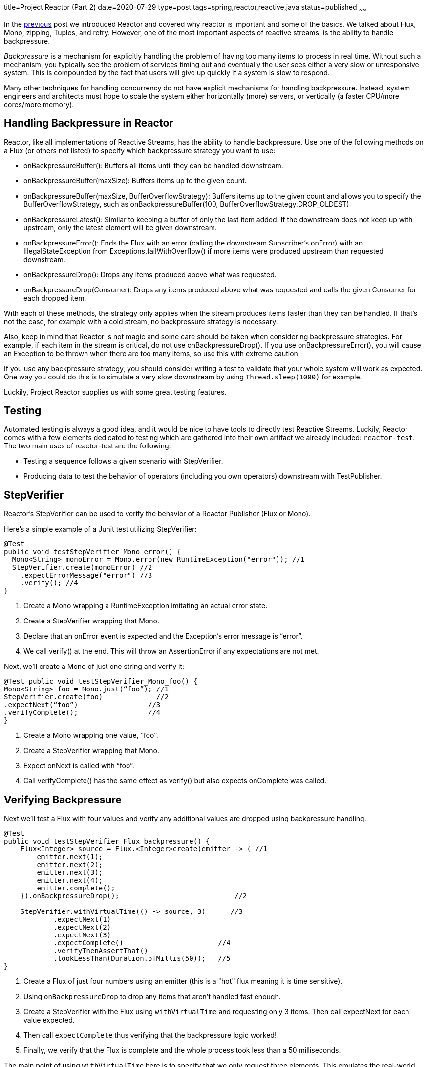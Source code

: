 title=Project Reactor (Part 2)
date=2020-07-29
type=post
tags=spring,reactor,reactive,java
status=published
~~~~~~

In the https://www.adamldavis.com/blog/2020/02.html[previous] post we introduced Reactor and covered why reactor is important and some of the basics.
We talked about Flux, Mono, zipping, Tuples, and retry.
However, one of the most important aspects of reactive streams, is the ability to handle backpressure.

_Backpressure_ is a mechanism for explicitly handling the problem of having too many items to process in real time.
Without such a mechanism, you typically see the problem of services timing out and eventually
the user sees either a very slow or unresponsive system.
This is compounded by the fact that users will give up quickly if a system is slow to respond.

Many other techniques for handling concurrency do not have explicit mechanisms for handling backpressure.
Instead, system engineers and architects must hope to scale the system either horizontally
(more) servers, or vertically (a faster CPU/more cores/more memory).

== Handling Backpressure in Reactor

Reactor, like all implementations of Reactive Streams, has the ability to handle backpressure.
Use one of the following methods on a Flux (or others not listed) to specify which backpressure strategy you want to use:

    - onBackpressureBuffer(): Buffers all items until they can be handled downstream.
    - onBackpressureBuffer(maxSize): Buffers items up to the given count.
    - onBackpressureBuffer(maxSize, BufferOverflowStrategy): Buffers items up to the given count and allows you to specify the BufferOverflowStrategy, such as onBackpressureBuffer(100, BufferOverflowStrategy.DROP_OLDEST)
    - onBackpressureLatest(): Similar to keeping a buffer of only the last item added. If the downstream does not keep up with upstream, only the latest element will be given downstream.
    - onBackpressureError(): Ends the Flux with an error (calling the downstream Subscriber’s onError) with an IllegalStateException from Exceptions.failWithOverflow() if more items were produced upstream than requested downstream.
    - onBackpressureDrop(): Drops any items produced above what was requested.
    - onBackpressureDrop(Consumer): Drops any items produced above what was requested and calls the given Consumer for each dropped item.

With each of these methods, the strategy only applies when the stream produces items faster than they can be handled.
If that’s not the case, for example with a cold stream, no backpressure strategy is necessary.

Also, keep in mind that Reactor is not magic and some care should be taken when considering backpressure strategies.
For example, if each item in the stream is critical, do not use onBackpressureDrop().
If you use onBackpressureError(), you will cause an Exception to be thrown when there are too many items, so use this with extreme caution.

If you use any backpressure strategy, you should consider writing a test to validate
that your whole system will work as expected.
One way you could do this is to simulate a very slow downstream by using `Thread.sleep(1000)` for example.

Luckily, Project Reactor supplies us with some great testing features.

== Testing

Automated testing is always a good idea, and it would be nice to have tools to directly test Reactive Streams.
Luckily, Reactor comes with a few elements dedicated to testing which are gathered into their own artifact we already included: `reactor-test`.
The two main uses of reactor-test are the following:

- Testing a sequence follows a given scenario with StepVerifier.
- Producing data to test the behavior of operators (including you own operators) downstream with TestPublisher.

== StepVerifier

Reactor’s StepVerifier can be used to verify the behavior of a Reactor Publisher (Flux or Mono).

Here’s a simple example of a Junit test utilizing StepVerifier:


```
@Test
public void testStepVerifier_Mono_error() {
  Mono<String> monoError = Mono.error(new RuntimeException("error")); //1
  StepVerifier.create(monoError) //2
    .expectErrorMessage("error") //3
    .verify(); //4
}
```

    1. Create a Mono wrapping a RuntimeException imitating an actual error state.
    2. Create a StepVerifier wrapping that Mono.
    3. Declare that an onError event is expected and the Exception’s error message is “error”.
    4. We call verify() at the end. This will throw an AssertionError if any expectations are not met.

Next, we’ll create a Mono of just one string and verify it:

```
@Test public void testStepVerifier_Mono_foo() {
Mono<String> foo = Mono.just(“foo”); //1
StepVerifier.create(foo)             //2
.expectNext(“foo”)                 //3
.verifyComplete();                 //4
}
```

1. Create a Mono wrapping one value, “foo”.
2. Create a StepVerifier wrapping that Mono.
3. Expect onNext is called with “foo”.
4. Call verifyComplete() has the same effect as verify() but also expects onComplete was called.

== Verifying Backpressure

Next we'll test a Flux with four values and verify any additional values are dropped using backpressure handling.


```java
@Test
public void testStepVerifier_Flux_backpressure() {
    Flux<Integer> source = Flux.<Integer>create(emitter -> { //1
        emitter.next(1);
        emitter.next(2);
        emitter.next(3);
        emitter.next(4);
        emitter.complete();
    }).onBackpressureDrop();                            //2

    StepVerifier.withVirtualTime(() -> source, 3)      //3
            .expectNext(1)
            .expectNext(2)
            .expectNext(3)
            .expectComplete()                       //4
            .verifyThenAssertThat()
            .tookLessThan(Duration.ofMillis(50));   //5
}
```

1. Create a Flux of just four numbers using an emitter (this is a "hot" flux meaning it is time sensitive).
2. Using `onBackpressureDrop` to drop any items that aren't handled fast enough.
3. Create a StepVerifier with the Flux using `withVirtualTime` and requesting only 3 items. Then call expectNext for each value expected.
4. Then call `expectComplete` thus verifying that the backpressure logic worked!
5. Finally, we verify that the Flux is complete and the whole process took less than a 50 milliseconds.

The main point of using `withVirtualTime` here is to specify that we only request three elements.
This emulates the real-world experience that would happen if a down-stream (Subscriber) could not keep up
with the upstream (Publisher), since the down-stream is what causes items to be requested in Reactive Streams.

Although this example only uses 1,2,3,4 you can imagine
the stream (Flux) could be composed of any objects.

Virtual time (with StepVerifier) can also be useful for testing things like the `Flux.interval`.

== TestPublisher

The `TestPublisher<T>` class offers the ability to provide
finely tuned data for test purposes.
`TestPublisher<T>` is a reactive-streams Publisher<T> but can be converted to
either a Flux or Mono.

TextPublisher has the following methods:

- next(T) and next(T, T...) : Triggers 1-n onNext signals.
- emit(T...) : Does the same as next and terminates with an onComplete signal.
- complete() : Terminates with an onComplete signal.
- error(Throwable) : Terminates with an onError signal.

The following demonstrates how you might use `TestPublisher<T>`:

```
TestPublisher<Object> publisher = TestPublisher.create(); //1
Flux<Object> stringFlux = publisher.flux();               //2
List list = new ArrayList();                              //3
stringFlux.subscribe(next -> list.add(next),
                     ex -> ex.printStackTrace());         //4
publisher.emit("foo", "bar");                             //5
assertEquals(2, list.size());                             //6
assertEquals("foo", list.get(0));
assertEquals("bar", list.get(1));
```

1. Create the TestPublisher instance.
2. Convert it to a Flux.
3. Create a new List. For test purposes we will use this list to collect values from the publisher.
4. Subscribe to the publisher using two lambda expressions for onNext and onError. This will add each value emitted from the publisher to the list.
5. Finally, emit the values “foo” and “bar” from the TestPublisher.
6. Assert the list’s size is two as expected.

Note that you must subscribe to the TestPublisher (which is done by subscribing to the stringFlux in the above example) before emitting any values.

== Coming Next...

In this article I've shown how Reactor can be used to handle backpressure and how to test it.
In my next article, we'll look into how Reactor integrates with the whole Spring ecosystem - especially with WebFlux and WebClient.

